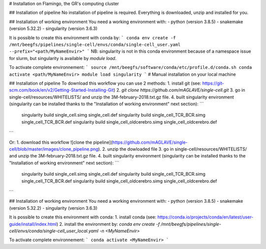 # Installation on Flamingo, the GR's computing cluster

## Installation of pipeline
No installation of pipeline is required. Everything is downloaded, unzip and installed for you.

## Installation of working environment
You need a working environment with:
- python (version 3.8.5)
- snakemake (version 5.32.2)
- singularity (version 3.6.3)

It is possible to create this environment with conda by:
```
conda env create -f /mnt/beegfs/pipelines/single-cell/envs/conda/single-cell_user.yaml --prefix="<path/MyNameEnvir>"
```
NB: singularity is not in this conda environment because of a namespace issue for slurm, but singularity is available by `module load`.

To activate complete environnement:
```
source /mnt/beegfs/software/conda/etc/profile.d/conda.sh
conda activate <path/MyNameEnvir>
module load singularity
```
# Manual installation on your local machine

## Installation of pipeline
To download this workflow you can use 2 methods:
1. install git (see: https://git-scm.com/book/en/v2/Getting-Started-Installing-Git)
2. `git clone https://github.com/mAGLAVE/single-cell.git`
3. go in single-cell/resources/WHITELISTS/ and unzip the 3M-february-2018.txt.gz file.
4. built singularity environment (singularity can be installed thanks to the "Installation of working environment" next section):
```
        singularity build single_cell.simg single_cell.def
        singularity build single_cell_TCR_BCR.simg single_cell_TCR_BCR.def
        singularity build single_cell_oldcerebro.simg single_cell_oldcerebro.def
```

Or:
1. download this workflow
![clone the pipeline](https://github.com/mAGLAVE/single-cell/blob/master/images/clone_pipeline.png).
2. unzip the dowloaded file
3. go in single-cell/resources/WHITELISTS/ and unzip the 3M-february-2018.txt.gz file.
4. built singularity environment (singularity can be installed thanks to the "Installation of working environment" next section):
```
        singularity build single_cell.simg single_cell.def
        singularity build single_cell_TCR_BCR.simg single_cell_TCR_BCR.def
        singularity build single_cell_oldcerebro.simg single_cell_oldcerebro.def
```

## Installation of working environment
You need a working environment with:
- python (version 3.8.5)
- snakemake (version 5.32.2)
- singularity (version 3.6.3)

It is possible to create this environment with conda:
1. install conda (see: https://conda.io/projects/conda/en/latest/user-guide/install/index.html)
2. install the environment by: `conda env create -f /mnt/beegfs/pipelines/single-cell/envs/conda/single-cell_user_local.yaml -n <MyNameEnvir>`

To activate complete environnement:
```
conda activate <MyNameEnvir>
```
